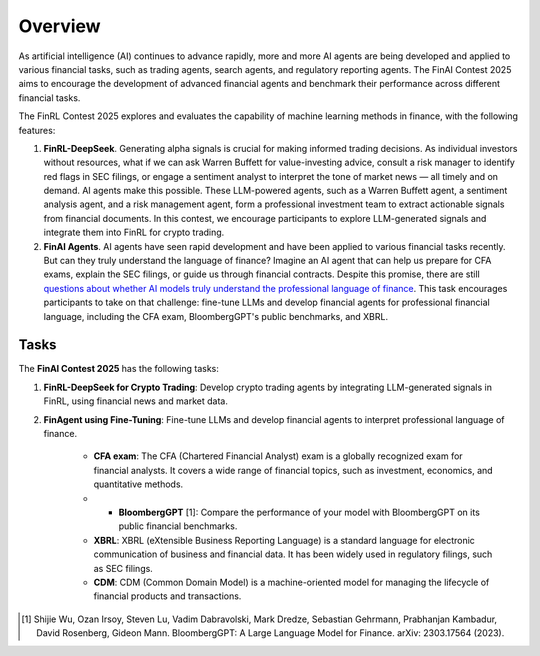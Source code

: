 =============================
Overview
=============================

As artificial intelligence (AI) continues to advance rapidly, more and more AI agents are being developed and applied to various financial tasks, such as trading agents, search agents, and regulatory reporting agents. The FinAI Contest 2025 aims to encourage the development of advanced financial agents and benchmark their performance across different financial tasks.

The FinRL Contest 2025 explores and evaluates the capability of machine learning methods in finance, with the following features:

1. **FinRL-DeepSeek**. Generating alpha signals is crucial for making informed trading decisions. As individual investors without resources, what if we can ask Warren Buffett for value-investing advice, consult a risk manager to identify red flags in SEC filings, or engage a sentiment analyst to interpret the tone of market news — all timely and on demand. AI agents make this possible. These LLM-powered agents, such as a Warren Buffett agent, a sentiment analysis agent, and a risk management agent, form a professional investment team to extract actionable signals from financial documents. In this contest, we encourage participants to explore LLM-generated signals and integrate them into FinRL for crypto trading.

2. **FinAI Agents**. AI agents have seen rapid development and have been applied to various financial tasks recently. But can they truly understand the language of finance? Imagine an AI agent that can help us prepare for CFA exams, explain the SEC filings, or guide us through financial contracts. Despite this promise, there are still `questions about whether AI models truly understand the professional language of finance <https://www.cnbc.com/2023/12/19/gpt-and-other-ai-models-cant-analyze-an-sec-filing-researchers-find.html>`_. This task encourages participants to take on that challenge: fine-tune LLMs and develop financial agents for professional financial language, including the CFA exam, BloombergGPT's public benchmarks, and XBRL.


Tasks
---------------

The **FinAI Contest 2025** has the following tasks:

1. **FinRL-DeepSeek for Crypto Trading**: Develop crypto trading agents by integrating LLM-generated signals in FinRL, using financial news and market data.

2. **FinAgent using Fine-Tuning**: Fine-tune LLMs and develop financial agents to interpret professional language of finance.
        
        - **CFA exam**: The CFA (Chartered Financial Analyst) exam is a globally recognized exam for financial analysts. It covers a wide range of financial topics, such as investment, economics, and quantitative methods.
        - * **BloombergGPT** [1]: Compare the performance of your model with BloombergGPT on its public financial benchmarks.
        - **XBRL**: XBRL (eXtensible Business Reporting Language) is a standard language for electronic communication of business and financial data. It has been widely used in regulatory filings, such as SEC filings.
        - **CDM**: CDM (Common Domain Model) is a machine-oriented model for managing the lifecycle of financial products and transactions.

.. [1] Shijie Wu, Ozan Irsoy, Steven Lu, Vadim Dabravolski, Mark Dredze, Sebastian Gehrmann, Prabhanjan Kambadur, David Rosenberg, Gideon Mann. BloombergGPT: A Large Language Model for Finance. arXiv: 2303.17564 (2023).